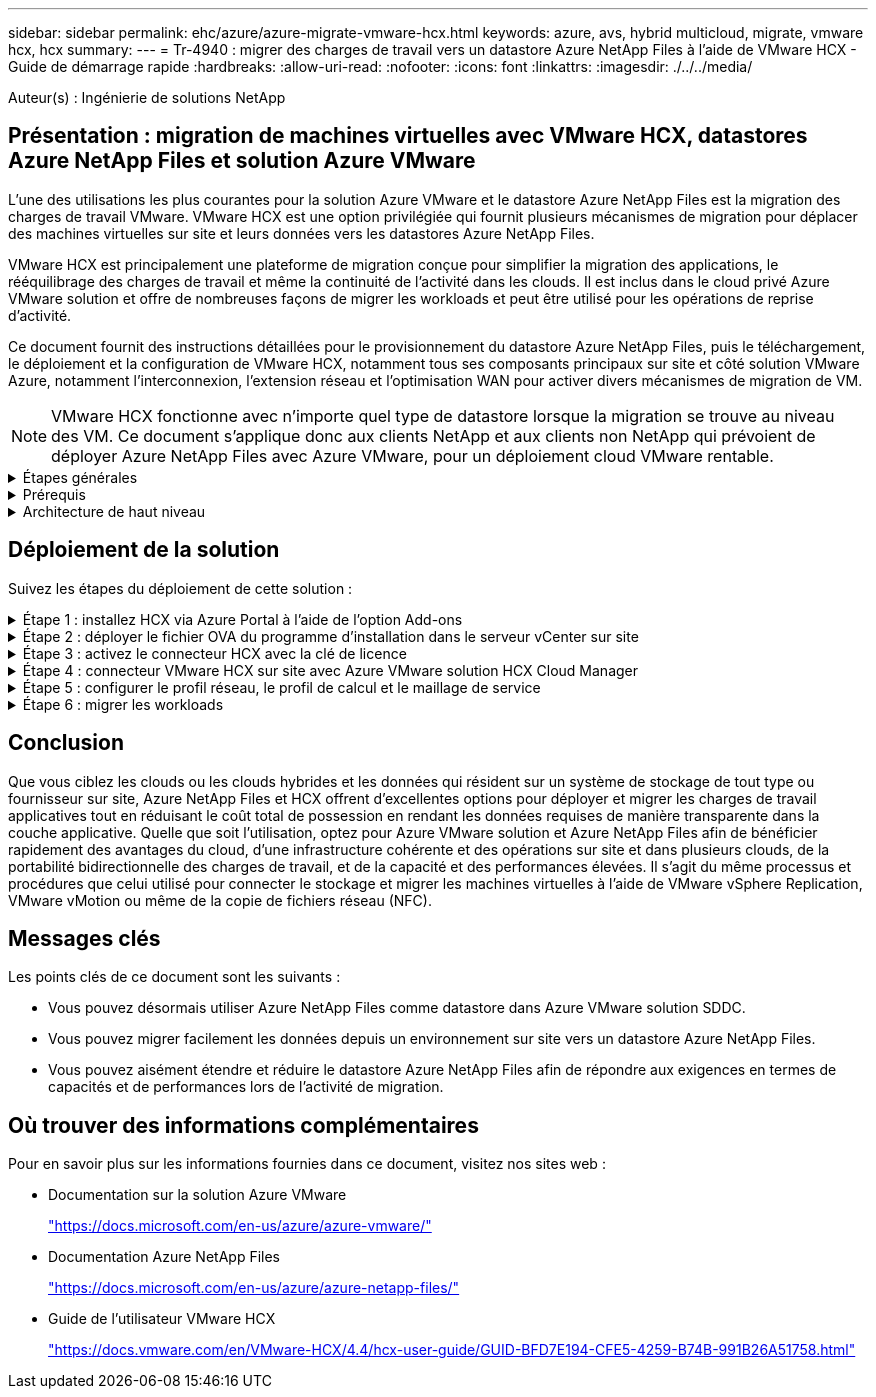 ---
sidebar: sidebar 
permalink: ehc/azure/azure-migrate-vmware-hcx.html 
keywords: azure, avs, hybrid multicloud, migrate, vmware hcx, hcx 
summary:  
---
= Tr-4940 : migrer des charges de travail vers un datastore Azure NetApp Files à l'aide de VMware HCX - Guide de démarrage rapide
:hardbreaks:
:allow-uri-read: 
:nofooter: 
:icons: font
:linkattrs: 
:imagesdir: ./../../media/


[role="lead"]
Auteur(s) : Ingénierie de solutions NetApp



== Présentation : migration de machines virtuelles avec VMware HCX, datastores Azure NetApp Files et solution Azure VMware

L'une des utilisations les plus courantes pour la solution Azure VMware et le datastore Azure NetApp Files est la migration des charges de travail VMware. VMware HCX est une option privilégiée qui fournit plusieurs mécanismes de migration pour déplacer des machines virtuelles sur site et leurs données vers les datastores Azure NetApp Files.

VMware HCX est principalement une plateforme de migration conçue pour simplifier la migration des applications, le rééquilibrage des charges de travail et même la continuité de l'activité dans les clouds. Il est inclus dans le cloud privé Azure VMware solution et offre de nombreuses façons de migrer les workloads et peut être utilisé pour les opérations de reprise d'activité.

Ce document fournit des instructions détaillées pour le provisionnement du datastore Azure NetApp Files, puis le téléchargement, le déploiement et la configuration de VMware HCX, notamment tous ses composants principaux sur site et côté solution VMware Azure, notamment l'interconnexion, l'extension réseau et l'optimisation WAN pour activer divers mécanismes de migration de VM.


NOTE: VMware HCX fonctionne avec n'importe quel type de datastore lorsque la migration se trouve au niveau des VM. Ce document s'applique donc aux clients NetApp et aux clients non NetApp qui prévoient de déployer Azure NetApp Files avec Azure VMware, pour un déploiement cloud VMware rentable.

.Étapes générales
[%collapsible]
====
Cette liste fournit les étapes générales nécessaires pour installer et configurer HCX Cloud Manager côté cloud Azure et installer HCX Connector sur site :

. Installez HCX via le portail Azure.
. Téléchargez et déployez le programme d'installation HCX Connector Open Virtualization Appliance (OVA) dans VMware vCenter Server sur site.
. Activez HCX à l'aide de la clé de licence.
. Couplez le connecteur VMware HCX sur site avec Azure VMware solution HCX Cloud Manager.
. Configurez le profil réseau, le profil de calcul et le maillage de service.
. (Facultatif) effectuez l'extension réseau pour éviter toute nouvelle IP pendant les migrations.
. Validez l'état du système et assurez-vous que la migration est possible.
. Migrer les workloads de VM.


====
.Prérequis
[%collapsible]
====
Avant de commencer, assurez-vous que les conditions préalables suivantes sont remplies. Pour plus d'informations, reportez-vous à ce document https://docs.microsoft.com/en-us/azure/azure-vmware/configure-vmware-hcx["lien"^]. Une fois les prérequis, y compris la connectivité, mis en place, configurez et activez HCX en générant la clé de licence à partir du portail de solutions Azure VMware. Une fois le programme d'installation OVA téléchargé, procédez au processus d'installation comme décrit ci-dessous.


NOTE: HCX Advanced est l'option par défaut et VMware HCX Enterprise Edition est également disponible via un ticket d'assistance et pris en charge sans frais supplémentaires.

* Utilisez un SDDC (Software-Defined Data Center) ou créez un cloud privé avec la solution Azure VMware https://docs.netapp.com/us-en/netapp-solutions/ehc/azure/azure-setup.html["Lien NetApp"^] ou ceci https://docs.microsoft.com/en-us/azure/azure-vmware/deploy-azure-vmware-solution?tabs=azure-portal["Lien Microsoft"^].
* La migration des VM et des données associées depuis le data Center sur site compatible VMware vSphere nécessite une connectivité réseau du data Center vers l'environnement SDDC. Avant de migrer des workloads, https://docs.microsoft.com/en-us/azure/azure-vmware/tutorial-expressroute-global-reach-private-cloud["Configurez une connexion VPN site à site ou une connexion à portée globale express"^] entre l'environnement sur site et le cloud privé respectif.
* Le chemin du réseau depuis l'environnement VMware vCenter Server sur site vers le cloud privé Azure VMware solution doit prendre en charge la migration des machines virtuelles à l'aide de vMotion.
* Assurez-vous que le nécessaire https://docs.vmware.com/en/VMware-HCX/4.4/hcx-user-guide/GUID-A631101E-8564-4173-8442-1D294B731CEB.html["règles et ports de pare-feu"^] Sont autorisées pour le trafic vMotion entre vCenter Server sur site et SDDC vCenter. Dans le cloud privé, le routage sur le réseau vMotion est configuré par défaut.
* Le volume NFS Azure NetApp Files doit être monté en tant que datastore dans Azure VMware solution. Suivez les étapes décrites dans ce document https://learn.microsoft.com/en-us/azure/azure-vmware/attach-azure-netapp-files-to-azure-vmware-solution-hosts?tabs=azure-portal["lien"^] Connexion de datastores Azure NetApp Files aux hôtes Azure VMware Solutions


====
.Architecture de haut niveau
[%collapsible]
====
À des fins de test, l'environnement de laboratoire sur site utilisé pour cette validation a été connecté par le biais d'un VPN site à site, permettant une connectivité sur site à la solution Azure VMware.

image:anfd-hcx-image1.png["Cette image illustre l'architecture de haut niveau utilisée dans cette solution."]

====


== Déploiement de la solution

Suivez les étapes du déploiement de cette solution :

.Étape 1 : installez HCX via Azure Portal à l'aide de l'option Add-ons
[%collapsible]
====
Pour effectuer l'installation, procédez comme suit :

. Connectez-vous au portail Azure et accédez au cloud privé Azure VMware solution.
. Sélectionnez le cloud privé approprié et accédez à des modules complémentaires. Pour ce faire, accédez à *Manage > Add-ons*.
. Dans la section mobilité de la charge de travail HCX, cliquez sur *Get Started*.
+
image:anfd-hcx-image2.png["Capture d'écran de la section mobilité de la charge de travail HCX."]

. Sélectionnez l'option *J'accepte les termes et conditions* et cliquez sur *Activer et déployer*.



NOTE: Le déploiement par défaut est HCX Advanced. Ouvrez une demande d'assistance pour activer l'édition Enterprise.


NOTE: Le déploiement prend environ 25 à 30 minutes.

image:anfd-hcx-image3.png["Capture d'écran de la fin de la section mobilité de la charge de travail HCX."]

====
.Étape 2 : déployer le fichier OVA du programme d'installation dans le serveur vCenter sur site
[%collapsible]
====
Pour que le connecteur sur site puisse se connecter à HCX Manager dans Azure VMware solution, assurez-vous que les ports pare-feu appropriés sont ouverts dans l'environnement sur site.

Pour télécharger et installer HCX Connector dans le serveur vCenter sur site, procédez comme suit :

. Depuis le portail Azure, accédez à la solution VMware Azure, sélectionnez le cloud privé, puis sélectionnez *Manage > Add-ons > migration* à l'aide de HCX et copiez le portail HCX Cloud Manager pour télécharger le fichier OVA.
+

NOTE: Utilisez les informations d'identification par défaut de l'utilisateur CloudAdmin pour accéder au portail HCX.

+
image:anfd-hcx-image4.png["Capture d'écran du portail Azure pour télécharger le fichier OVA HCX."]

. Une fois que vous avez accédé au portail HCX avec mailto:cloudadmin@vsphere.lockubl[cloudadmin@vsphere.lockubl^] à l'aide de la commande jumpost, accédez à *Administration > mises à jour du système* et cliquez sur *demander un lien de téléchargement*.
+

NOTE: Téléchargez ou copiez le lien vers le fichier OVA et collez-le dans un navigateur pour lancer le processus de téléchargement du fichier OVA VMware HCX Connector à déployer sur le serveur vCenter sur site.

+
image:anfd-hcx-image5.png["Erreur : capture d'écran du lien de téléchargement OVA."]

. Une fois le fichier OVA téléchargé, déployez-le dans l'environnement VMware vSphere sur site à l'aide de l'option *Deploy OVF Template*.
+
image:anfd-hcx-image6.png["Erreur : capture d'écran pour sélectionner le modèle OVA correct."]

. Entrez toutes les informations requises pour le déploiement OVA, cliquez sur *Next*, puis sur *Finish* pour déployer le connecteur OVA VMware HCX.
+

NOTE: Mettez l'appliance virtuelle sous tension manuellement.



Pour des instructions détaillées, reportez-vous à la https://docs.vmware.com/en/VMware-HCX/services/user-guide/GUID-BFD7E194-CFE5-4259-B74B-991B26A51758.html["Guide de l'utilisateur VMware HCX"^].

====
.Étape 3 : activez le connecteur HCX avec la clé de licence
[%collapsible]
====
Après avoir déployé le connecteur OVA VMware HCX sur site et démarré l'appliance, procédez comme suit pour activer le connecteur HCX. Générez la clé de licence à partir du portail Azure VMware solution et activez-la dans VMware HCX Manager.

. Depuis le portail Azure, accédez à la solution VMware Azure, sélectionnez le cloud privé et sélectionnez *gérer > modules complémentaires > migration à l'aide de HCX*.
. Sous *connexion avec sur site à l'aide des clés HCX*, cliquez *Ajouter* et copiez la clé d'activation.
+
image:anfd-hcx-image7.png["Capture d'écran pour l'ajout de clés HCX."]

+

NOTE: Une clé distincte est requise pour chaque connecteur HCX sur site déployé.

. Connectez-vous au gestionnaire VMware HCX sur site à l'adresse https://hcxmanagerIP:9443["https://hcxmanagerIP:9443"^] utilisation des informations d'identification administrateur.
+

NOTE: Utiliser le mot de passe défini lors du déploiement de l'OVA.

. Dans la licence, entrez la clé copiée à partir de l'étape 3 et cliquez sur *Activer*.
+

NOTE: Le connecteur HCX sur site doit disposer d'un accès Internet.

. Sous *Datacenter Location*, indiquez l'emplacement le plus proche pour l'installation sur site de VMware HCX Manager. Cliquez sur *Continuer*.
. Sous *Nom du système*, mettez à jour le nom et cliquez sur *Continuer*.
. Cliquez sur *Oui, Continuer*.
. Sous *Connect Your vCenter*, indiquez le nom de domaine complet (FQDN) ou l'adresse IP de vCenter Server et les informations d'identification appropriées, puis cliquez sur *Continuer*.
+

NOTE: Utilisez le FQDN pour éviter les problèmes de connectivité ultérieurement.

. Sous *configurer SSO/PSC*, indiquez le FQDN ou l'adresse IP du contrôleur Platform Services Controller et cliquez sur *Continuer*.
+

NOTE: Entrez le FQDN ou l'adresse IP de VMware vCenter Server.

. Vérifiez que les informations saisies sont correctes et cliquez sur *redémarrer*.
. Après le redémarrage des services, vCenter Server s'affiche en vert sur la page qui s'affiche. VCenter Server et SSO doivent avoir les paramètres de configuration appropriés, qui doivent être identiques à la page précédente.
+

NOTE: Ce processus dure environ 10 à 20 minutes et le plug-in doit être ajouté à vCenter Server.

+
image:anfd-hcx-image8.png["Capture d'écran montrant le processus terminé."]



====
.Étape 4 : connecteur VMware HCX sur site avec Azure VMware solution HCX Cloud Manager
[%collapsible]
====
Une fois que HCX Connector est installé à la fois sur site et dans Azure VMware solution, configurez le connecteur VMware HCX sur site pour le cloud privé Azure VMware solution en ajoutant le couplage. Pour configurer le couplage du site, procédez comme suit :

. Pour créer une paire de sites entre l'environnement vCenter sur site et Azure VMware solution SDDC, connectez-vous au serveur vCenter sur site et accédez au nouveau plug-in client Web HCX vSphere.
+
image:anfd-hcx-image9.png["Capture d'écran du plug-in client Web HCX vSphere."]

. Sous Infrastructure, cliquez sur *Ajouter un couplage de site*.
+

NOTE: Entrez l'URL ou l'adresse IP d'Azure VMware solution HCX Cloud Manager et les identifiants du rôle CloudAdmin pour accéder au cloud privé.

+
image:anfd-hcx-image10.png["Capture d'écran URL ou adresse IP et informations d'identification pour le rôle CloudAdmin."]

. Cliquez sur *connexion*.
+

NOTE: Le connecteur VMware HCX doit pouvoir acheminer vers l'IP HCX Cloud Manager via le port 443.

. Une fois le couplage créé, le couplage de site nouvellement configuré est disponible sur le tableau de bord HCX.
+
image:anfd-hcx-image11.png["Capture d'écran du processus terminé sur le tableau de bord HCX."]



====
.Étape 5 : configurer le profil réseau, le profil de calcul et le maillage de service
[%collapsible]
====
Le dispositif d'interconnexion VMware HCX offre des fonctionnalités de réplication et de migration basée sur vMotion via Internet et des connexions privées vers le site cible. L'interconnexion offre le cryptage, l'ingénierie du trafic et la mobilité des machines virtuelles. Pour créer une appliance de service d'interconnexion, procédez comme suit :

. Sous Infrastructure, sélectionnez *Interconnexion > maillage de service multisite > profils de calcul > Créer un profil de calcul*.
+

NOTE: Les profils de calcul définissent les paramètres de déploiement, y compris les appliances déployées et la partie du data Center VMware accessible au service HCX.

+
image:anfd-hcx-image12.png["Capture d'écran de la page vSphere client Interconnect"]

. Une fois le profil de calcul créé, créez les profils réseau en sélectionnant *maillage de service multisite > profils réseau > Créer profil réseau*.
+
Le profil réseau définit une plage d'adresses IP et de réseaux utilisés par HCX pour ses appliances virtuelles.

+

NOTE: Cette étape nécessite au moins deux adresses IP. Ces adresses IP sont attribuées depuis le réseau de gestion aux dispositifs d'interconnexion.

+
image:anfd-hcx-image13.png["Capture d'écran indiquant l'ajout d'adresses IP à la page vSphere client Interconnect."]

. A ce stade, les profils de calcul et de réseau ont été créés avec succès.
. Créez le maillage de service en sélectionnant l'onglet *maillage de service* dans l'option *Interconnexion* et sélectionnez les sites SDDC sur site et Azure.
. Le maillage de service spécifie une paire de profils réseau et de calcul locale et distante.
+

NOTE: Dans le cadre de ce processus, les appliances HCX sont déployées et configurées automatiquement sur les sites source et cible afin de créer une structure de transport sécurisée.

+
image:anfd-hcx-image14.png["Capture d'écran de l'onglet maillage de service sur la page vSphere client Interconnect."]

. Il s'agit de la dernière étape de la configuration. Le déploiement devrait s'effectuer en 30 minutes environ. Une fois le maillage de service configuré, l'environnement est prêt avec les tunnels IPsec créés pour migrer les VM de charge de travail.
+
image:anfd-hcx-image15.png["Capture d'écran du processus terminé sur la page vSphere client Interconnect."]



====
.Étape 6 : migrer les workloads
[%collapsible]
====
Les charges de travail peuvent être migrées dans un sens bidirectionnel entre les SDDC sur site et Azure à l'aide de différentes technologies de migration VMware HCX. Les machines virtuelles peuvent être déplacées vers et depuis des entités activées par VMware HCX à l'aide de plusieurs technologies de migration telles que la migration en bloc HCX, HCX vMotion, la migration à froid HCX, l'option vMotion par réplication assistée par HCX (disponible avec l'édition Enterprise de HCX) et la migration assistée par système d'exploitation HCX (disponible avec l'édition Enterprise de HCX).

Pour en savoir plus sur les différents mécanismes de migration HCX, voir https://docs.vmware.com/en/VMware-HCX/4.4/hcx-user-guide/GUID-8A31731C-AA28-4714-9C23-D9E924DBB666.html["Types de migration VMware HCX"^].

*Migration groupée*

Cette section détaille le mécanisme de migration en bloc. Lors d'une migration en bloc, la fonctionnalité de migration en bloc de HCX utilise la réplication vSphere pour migrer des fichiers de disque tout en recréant la machine virtuelle sur l'instance vSphere HCX de destination.

Pour démarrer une migration de serveurs virtuels en bloc, procédez comme suit :

. Accédez à l'onglet *migration* sous *Services > migration*.
+
image:anfd-hcx-image16.png["Capture d'écran de la section migration du client vSphere."]

. Sous *Remote site Connection*, sélectionnez la connexion du site distant et sélectionnez la source et la destination. Dans cet exemple, le terminal Microsoft Azure VMware solution SDDC HCX est la destination.
. Cliquez sur *Sélectionner les VM pour migration*. Fournit une liste de toutes les machines virtuelles sur site. Sélectionnez les machines virtuelles en fonction de l'expression correspondance:valeur et cliquez sur *Ajouter*.
. Dans la section *transfert et placement*, mettez à jour les champs obligatoires (*Cluster*, *Storage*, *destination* et *Network*), y compris le profil de migration, puis cliquez sur *Validate*.
+
image:anfd-hcx-image17.png["Capture d'écran de la section transfert et placement du client vSphere."]

. Une fois les vérifications de validation terminées, cliquez sur *Go* pour lancer la migration.
+
image:anfd-hcx-image18.png["Capture d'écran de l'initiation de la migration."]

+

NOTE: Au cours de cette migration, un disque réservé est créé dans le datastore Azure NetApp Files spécifié dans le vCenter cible afin de permettre la réplication des données du disque de la machine virtuelle source vers les disques de l'espace réservé. Le mode HBR est déclenché pour une synchronisation complète vers la cible. Une fois la ligne de base terminée, une synchronisation incrémentielle est effectuée en fonction du cycle de l'objectif de point de récupération (RPO). Une fois la synchronisation complète/incrémentielle terminée, le basculement est déclenché automatiquement, sauf si un planning spécifique est défini.

. Une fois la migration terminée, validez la même opération en accédant au SDDC vCenter de destination.
+
image:anfd-hcx-image19.png["Erreur : image graphique manquante"]



Pour plus d'informations sur les différentes options de migration et sur la façon de migrer des workloads du site vers la solution VMware Azure via HCX, consultez https://docs.vmware.com/en/VMware-HCX/4.4/hcx-user-guide/GUID-14D48C15-3D75-485B-850F-C5FCB96B5637.html["Guide de l'utilisateur VMware HCX"^].

Pour en savoir plus sur ce processus, n'hésitez pas à regarder la vidéo suivante :

video::255640f5-4dff-438c-8d50-b01200f017d1[panopto,width=360]
Voici une capture d'écran de l'option HCX vMotion.

image:anfd-hcx-image20.png["Erreur : image graphique manquante"]

Pour en savoir plus sur ce processus, n'hésitez pas à regarder la vidéo suivante :

video::986bb505-6f3d-4a5a-b016-b01200f03f18[panopto,width=360]

NOTE: Assurez-vous que suffisamment de bande passante est disponible pour gérer la migration.


NOTE: L'espace du datastore ANF cible doit être suffisant pour gérer la migration.

====


== Conclusion

Que vous ciblez les clouds ou les clouds hybrides et les données qui résident sur un système de stockage de tout type ou fournisseur sur site, Azure NetApp Files et HCX offrent d'excellentes options pour déployer et migrer les charges de travail applicatives tout en réduisant le coût total de possession en rendant les données requises de manière transparente dans la couche applicative. Quelle que soit l'utilisation, optez pour Azure VMware solution et Azure NetApp Files afin de bénéficier rapidement des avantages du cloud, d'une infrastructure cohérente et des opérations sur site et dans plusieurs clouds, de la portabilité bidirectionnelle des charges de travail, et de la capacité et des performances élevées. Il s'agit du même processus et procédures que celui utilisé pour connecter le stockage et migrer les machines virtuelles à l'aide de VMware vSphere Replication, VMware vMotion ou même de la copie de fichiers réseau (NFC).



== Messages clés

Les points clés de ce document sont les suivants :

* Vous pouvez désormais utiliser Azure NetApp Files comme datastore dans Azure VMware solution SDDC.
* Vous pouvez migrer facilement les données depuis un environnement sur site vers un datastore Azure NetApp Files.
* Vous pouvez aisément étendre et réduire le datastore Azure NetApp Files afin de répondre aux exigences en termes de capacités et de performances lors de l'activité de migration.




== Où trouver des informations complémentaires

Pour en savoir plus sur les informations fournies dans ce document, visitez nos sites web :

* Documentation sur la solution Azure VMware
+
https://docs.microsoft.com/en-us/azure/azure-vmware/["https://docs.microsoft.com/en-us/azure/azure-vmware/"^]

* Documentation Azure NetApp Files
+
https://docs.microsoft.com/en-us/azure/azure-netapp-files/["https://docs.microsoft.com/en-us/azure/azure-netapp-files/"^]

* Guide de l'utilisateur VMware HCX
+
https://docs.vmware.com/en/VMware-HCX/4.4/hcx-user-guide/GUID-BFD7E194-CFE5-4259-B74B-991B26A51758.html["https://docs.vmware.com/en/VMware-HCX/4.4/hcx-user-guide/GUID-BFD7E194-CFE5-4259-B74B-991B26A51758.html"^]


